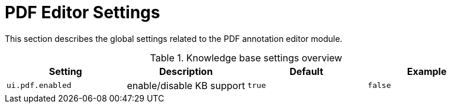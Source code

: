 // Licensed to the Technische Universität Darmstadt under one
// or more contributor license agreements.  See the NOTICE file
// distributed with this work for additional information
// regarding copyright ownership.  The Technische Universität Darmstadt 
// licenses this file to you under the Apache License, Version 2.0 (the
// "License"); you may not use this file except in compliance
// with the License.
//  
// http://www.apache.org/licenses/LICENSE-2.0
// 
// Unless required by applicable law or agreed to in writing, software
// distributed under the License is distributed on an "AS IS" BASIS,
// WITHOUT WARRANTIES OR CONDITIONS OF ANY KIND, either express or implied.
// See the License for the specific language governing permissions and
// limitations under the License.

[[sect_settings_annotation-editor_pdf]]
= PDF Editor Settings

This section describes the global settings related to the PDF annotation editor module.

.Knowledge base settings overview
[cols="4*", options="header"]
|===
| Setting
| Description
| Default
| Example

| `ui.pdf.enabled`
| enable/disable KB support
| `true`
| `false`
|===